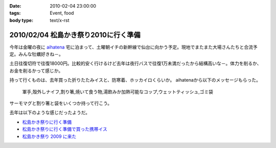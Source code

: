 :date: 2010-02-04 23:00:00
:tags: Event, food
:body type: text/x-rst

=====================================
2010/02/04 松島かき祭り2010に行く準備
=====================================

今年は金曜の夜に `aihatena`_ 宅に泊まって、土曜朝イチの新幹線で仙台に向かう予定。現地でまたまた大場さんたちと合流予定。みんな牡蠣好きね－。

土日往復切符で往復18000円。比較的安く行けるけど去年は夜行バスで往復1万未満だったから結構高いな－。体力を削るか、お金を削るかって感じか。

持って行くものは、去年買った折りたたみイスと、防寒着、ホッカイロくらいか。
aihatenaから以下のメッセージもらった。

 軍手,殻外しナイフ,割り箸,焼いて食う物,湯飲みか加熱可能なコップ,ウェットティッシュ,ゴミ袋

サーモマグと割り箸と袋をいくつか持って行こう。

去年は以下のような感じだったようだ。

* `松島かき祭りに行く準備`_
* `松島かき祭りに行く準備で買った携帯イス`_
* `松島かき祭り 2009 に来た`_

.. _`aihatena`: http://www.freia.jp/aihatena/

.. _`松島かき祭りに行く準備`: http://www.freia.jp/taka/blog/619
.. _`松島かき祭りに行く準備で買った携帯イス`: http://www.freia.jp/taka/blog/624
.. _`松島かき祭り 2009 に来た`: http://www.freia.jp/taka/blog/630


.. :extend type: text/x-rst
.. :extend:

